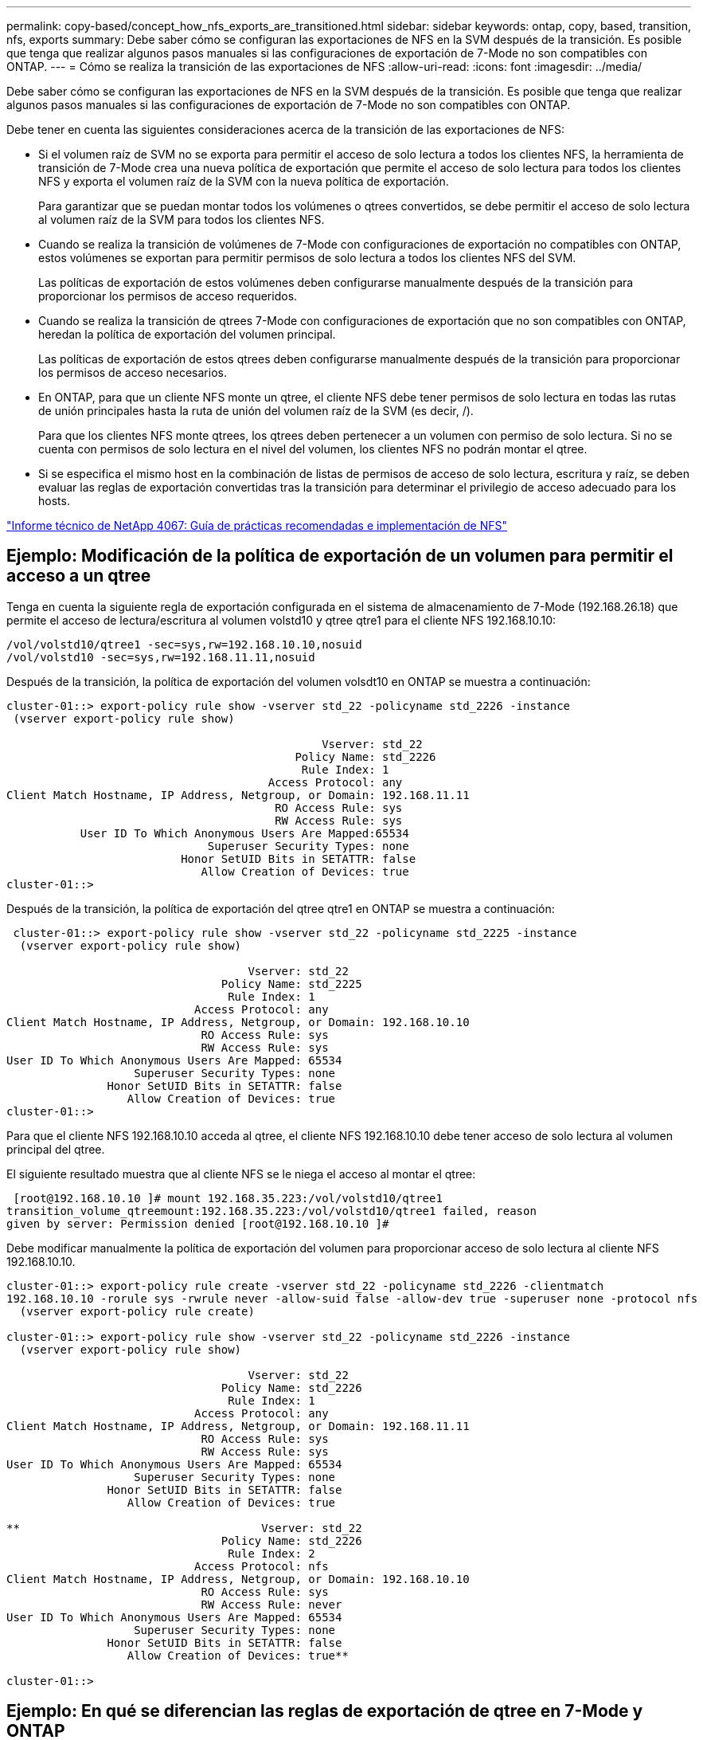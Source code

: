 ---
permalink: copy-based/concept_how_nfs_exports_are_transitioned.html 
sidebar: sidebar 
keywords: ontap, copy, based, transition, nfs, exports 
summary: Debe saber cómo se configuran las exportaciones de NFS en la SVM después de la transición. Es posible que tenga que realizar algunos pasos manuales si las configuraciones de exportación de 7-Mode no son compatibles con ONTAP. 
---
= Cómo se realiza la transición de las exportaciones de NFS
:allow-uri-read: 
:icons: font
:imagesdir: ../media/


[role="lead"]
Debe saber cómo se configuran las exportaciones de NFS en la SVM después de la transición. Es posible que tenga que realizar algunos pasos manuales si las configuraciones de exportación de 7-Mode no son compatibles con ONTAP.

Debe tener en cuenta las siguientes consideraciones acerca de la transición de las exportaciones de NFS:

* Si el volumen raíz de SVM no se exporta para permitir el acceso de solo lectura a todos los clientes NFS, la herramienta de transición de 7-Mode crea una nueva política de exportación que permite el acceso de solo lectura para todos los clientes NFS y exporta el volumen raíz de la SVM con la nueva política de exportación.
+
Para garantizar que se puedan montar todos los volúmenes o qtrees convertidos, se debe permitir el acceso de solo lectura al volumen raíz de la SVM para todos los clientes NFS.

* Cuando se realiza la transición de volúmenes de 7-Mode con configuraciones de exportación no compatibles con ONTAP, estos volúmenes se exportan para permitir permisos de solo lectura a todos los clientes NFS del SVM.
+
Las políticas de exportación de estos volúmenes deben configurarse manualmente después de la transición para proporcionar los permisos de acceso requeridos.

* Cuando se realiza la transición de qtrees 7-Mode con configuraciones de exportación que no son compatibles con ONTAP, heredan la política de exportación del volumen principal.
+
Las políticas de exportación de estos qtrees deben configurarse manualmente después de la transición para proporcionar los permisos de acceso necesarios.

* En ONTAP, para que un cliente NFS monte un qtree, el cliente NFS debe tener permisos de solo lectura en todas las rutas de unión principales hasta la ruta de unión del volumen raíz de la SVM (es decir, /).
+
Para que los clientes NFS monte qtrees, los qtrees deben pertenecer a un volumen con permiso de solo lectura. Si no se cuenta con permisos de solo lectura en el nivel del volumen, los clientes NFS no podrán montar el qtree.

* Si se especifica el mismo host en la combinación de listas de permisos de acceso de solo lectura, escritura y raíz, se deben evaluar las reglas de exportación convertidas tras la transición para determinar el privilegio de acceso adecuado para los hosts.


http://www.netapp.com/us/media/tr-4067.pdf["Informe técnico de NetApp 4067: Guía de prácticas recomendadas e implementación de NFS"]



== Ejemplo: Modificación de la política de exportación de un volumen para permitir el acceso a un qtree

Tenga en cuenta la siguiente regla de exportación configurada en el sistema de almacenamiento de 7-Mode (192.168.26.18) que permite el acceso de lectura/escritura al volumen volstd10 y qtree qtre1 para el cliente NFS 192.168.10.10:

[listing]
----
/vol/volstd10/qtree1 -sec=sys,rw=192.168.10.10,nosuid
/vol/volstd10 -sec=sys,rw=192.168.11.11,nosuid
----
Después de la transición, la política de exportación del volumen volsdt10 en ONTAP se muestra a continuación:

[listing]
----
cluster-01::> export-policy rule show -vserver std_22 -policyname std_2226 -instance
 (vserver export-policy rule show)

                                               Vserver: std_22
                                           Policy Name: std_2226
                                            Rule Index: 1
                                       Access Protocol: any
Client Match Hostname, IP Address, Netgroup, or Domain: 192.168.11.11
                                        RO Access Rule: sys
                                        RW Access Rule: sys
           User ID To Which Anonymous Users Are Mapped:65534
                              Superuser Security Types: none
                          Honor SetUID Bits in SETATTR: false
                             Allow Creation of Devices: true
cluster-01::>
----
Después de la transición, la política de exportación del qtree qtre1 en ONTAP se muestra a continuación:

[listing]
----
 cluster-01::> export-policy rule show -vserver std_22 -policyname std_2225 -instance
  (vserver export-policy rule show)

                                    Vserver: std_22
                                Policy Name: std_2225
                                 Rule Index: 1
                            Access Protocol: any
Client Match Hostname, IP Address, Netgroup, or Domain: 192.168.10.10
                             RO Access Rule: sys
                             RW Access Rule: sys
User ID To Which Anonymous Users Are Mapped: 65534
                   Superuser Security Types: none
               Honor SetUID Bits in SETATTR: false
                  Allow Creation of Devices: true
cluster-01::>
----
Para que el cliente NFS 192.168.10.10 acceda al qtree, el cliente NFS 192.168.10.10 debe tener acceso de solo lectura al volumen principal del qtree.

El siguiente resultado muestra que al cliente NFS se le niega el acceso al montar el qtree:

[listing]
----
 [root@192.168.10.10 ]# mount 192.168.35.223:/vol/volstd10/qtree1
transition_volume_qtreemount:192.168.35.223:/vol/volstd10/qtree1 failed, reason
given by server: Permission denied [root@192.168.10.10 ]#
----
Debe modificar manualmente la política de exportación del volumen para proporcionar acceso de solo lectura al cliente NFS 192.168.10.10.

[listing]
----
cluster-01::> export-policy rule create -vserver std_22 -policyname std_2226 -clientmatch
192.168.10.10 -rorule sys -rwrule never -allow-suid false -allow-dev true -superuser none -protocol nfs
  (vserver export-policy rule create)

cluster-01::> export-policy rule show -vserver std_22 -policyname std_2226 -instance
  (vserver export-policy rule show)

                                    Vserver: std_22
                                Policy Name: std_2226
                                 Rule Index: 1
                            Access Protocol: any
Client Match Hostname, IP Address, Netgroup, or Domain: 192.168.11.11
                             RO Access Rule: sys
                             RW Access Rule: sys
User ID To Which Anonymous Users Are Mapped: 65534
                   Superuser Security Types: none
               Honor SetUID Bits in SETATTR: false
                  Allow Creation of Devices: true

**                                    Vserver: std_22
                                Policy Name: std_2226
                                 Rule Index: 2
                            Access Protocol: nfs
Client Match Hostname, IP Address, Netgroup, or Domain: 192.168.10.10
                             RO Access Rule: sys
                             RW Access Rule: never
User ID To Which Anonymous Users Are Mapped: 65534
                   Superuser Security Types: none
               Honor SetUID Bits in SETATTR: false
                  Allow Creation of Devices: true**

cluster-01::>
----


== Ejemplo: En qué se diferencian las reglas de exportación de qtree en 7-Mode y ONTAP

En el sistema de almacenamiento de 7-Mode, cuando un cliente NFS accede a un qtree a través del punto de montaje de su volumen principal, se ignoran las reglas de exportación de qtree y se aplican las reglas de exportación de su volumen principal. Sin embargo, en ONTAP siempre se aplican las reglas de exportación de qtrees a través del punto de montaje del volumen principal, tanto si el cliente NFS se monta en el qtree como si accede al qtree. Este ejemplo se aplica específicamente a NFSv4.

A continuación se muestra un ejemplo de una regla de exportación en el sistema de almacenamiento de 7-Mode (192.168.26.18):

[listing]
----
/vol/volstd10/qtree1 -sec=sys,ro=192.168.10.10,nosuid
/vol/volstd10   -sec=sys,rw=192.168.10.10,nosuid
----
En el sistema de almacenamiento 7-Mode, el cliente NFS 192.168.10.10 solo tiene acceso de solo lectura al qtree. Sin embargo, cuando el cliente accede al qtree a través del punto de montaje de su volumen principal, el cliente puede escribir en el qtree porque el cliente tiene acceso de lectura/escritura al volumen.

[listing]
----
[root@192.168.10.10]# mount 192.168.26.18:/vol/volstd10 transition_volume
[root@192.168.10.10]# cd transition_volume/qtree1
[root@192.168.10.10]# ls transition_volume/qtree1
[root@192.168.10.10]# mkdir new_folder
[root@192.168.10.10]# ls
new_folder
[root@192.168.10.10]#
----
En ONTAP, el cliente NFS 192.168.10.10 solo tiene acceso de solo lectura al qtree qtre1 cuando el cliente accede al qtree directamente o a través del punto de montaje del volumen principal del qtree.

Tras la transición, debe evaluar el impacto que tiene aplicar las políticas de exportación de NFS y, si es necesario, modificar los procesos para aplicar la nueva política de exportación de NFS en ONTAP.

*Información relacionada*

https://docs.netapp.com/ontap-9/topic/com.netapp.doc.cdot-famg-nfs/home.html["Gestión de NFS"]
